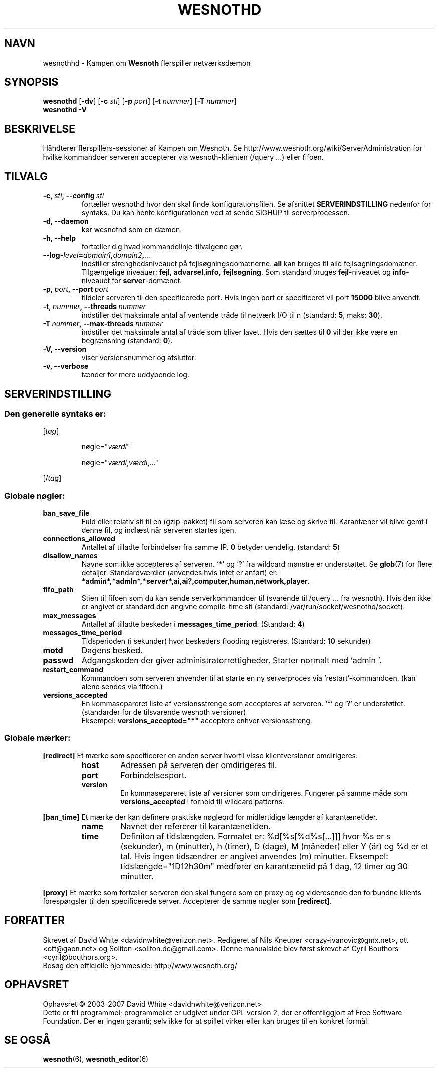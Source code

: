 .\" This program is free software; you can redistribute it and/or modify
.\" it under the terms of the GNU General Public License as published by
.\" the Free Software Foundation; either version 2 of the License, or
.\" (at your option) any later version.
.\"
.\" This program is distributed in the hope that it will be useful,
.\" but WITHOUT ANY WARRANTY; without even the implied warranty of
.\" MERCHANTABILITY or FITNESS FOR A PARTICULAR PURPOSE.  See the
.\" GNU General Public License for more details.
.\"
.\" You should have received a copy of the GNU General Public License
.\" along with this program; if not, write to the Free Software
.\" Foundation, Inc., 51 Franklin Street, Fifth Floor, Boston, MA  02110-1301  USA
.\"
.
.\"*******************************************************************
.\"
.\" This file was generated with po4a. Translate the source file.
.\"
.\"*******************************************************************
.TH WESNOTHD 6 2007 wesnothd "Kampen om Wesnoth flerspiller\-netværksdæmon"
.
.SH NAVN
.
wesnothhd \- Kampen om \fBWesnoth\fP flerspiller netværksdæmon
.
.SH SYNOPSIS
.
\fBwesnothd\fP [\|\fB\-dv\fP\|] [\|\fB\-c\fP \fIsti\fP\|] [\|\fB\-p\fP \fIport\fP\|] [\|\fB\-t\fP
\fInummer\fP\|] [\|\fB\-T\fP \fInummer\fP\|]
.br
\fBwesnothd\fP \fB\-V\fP
.
.SH BESKRIVELSE
.
Håndterer flerspillers\-sessioner af Kampen om Wesnoth. Se
http://www.wesnoth.org/wiki/ServerAdministration for hvilke kommandoer
serveren accepterer via wesnoth\-klienten (/query ...) eller fifoen.
.
.SH TILVALG
.
.TP 
\fB\-c,\ \fP\fIsti\fP\fB,\ \-\-config\fP\fI\ sti\fP
fortæller wesnothd hvor den skal finde konfigurationsfilen. Se afsnittet
\fBSERVERINDSTILLING\fP nedenfor for syntaks. Du kan hente konfigurationen ved
at sende SIGHUP til serverprocessen.
.TP 
\fB\-d, \-\-daemon\fP
kør wesnothd som en dæmon.
.TP 
\fB\-h, \-\-help\fP
fortæller dig hvad kommandolinje\-tilvalgene gør.
.TP 
\fB\-\-log\-\fP\fIlevel\fP\fB=\fP\fIdomain1\fP\fB,\fP\fIdomain2\fP\fB,\fP\fI...\fP
indstiller strenghedsniveauet på fejlsøgningsdomænerne.  \fBall\fP kan bruges
til alle fejlsøgningsdomæner. Tilgængelige niveauer: \fBfejl\fP,\ \fBadvarsel\fP,\
\fBinfo\fP,\ \fBfejlsøgning\fP.  Som standard bruges \fBfejl\fP\-niveauet og
\fBinfo\fP\-niveauet for \fBserver\fP\-domænet.
.TP 
\fB\-p,\ \fP\fIport\fP\fB,\ \-\-port\fP\fI\ port\fP
tildeler serveren til den specificerede port. Hvis ingen port er
specificeret vil port \fB15000\fP blive anvendt.
.TP 
\fB\-t,\ \fP\fInummer\fP\fB,\ \-\-threads\fP\fI\ nummer\fP
indstiller det maksimale antal af ventende tråde til netværk I/O til n
(standard: \fB5\fP,\ maks:\ \fB30\fP).
.TP 
\fB\-T\ \fP\fInummer\fP\fB,\ \-\-max\-threads\fP\fI\ nummer\fP
indstiller det maksimale antal af tråde som bliver lavet.  Hvis den sættes
til \fB0\fP vil der ikke være en begrænsning (standard: \fB0\fP).
.TP 
\fB\-V, \-\-version\fP
viser versionsnummer og afslutter.
.TP 
\fB\-v, \-\-verbose\fP
tænder for mere uddybende log.
.
.SH SERVERINDSTILLING
.
.SS "Den generelle syntaks er:"
.
.P
[\fItag\fP]
.IP
nøgle="\fIværdi\fP"
.IP
nøgle="\fIværdi\fP,\fIværdi\fP,..."
.P
[/\fItag\fP]
.
.SS "Globale nøgler:"
.
.TP 
\fBban_save_file\fP
Fuld eller relativ sti til en (gzip\-pakket) fil som serveren kan læse og
skrive til.  Karantæner vil blive gemt i denne fil, og indlæst når serveren
startes igen.
.TP 
\fBconnections_allowed\fP
Antallet af tilladte forbindelser fra samme IP. \fB0\fP betyder
uendelig. (standard: \fB5\fP)
.TP 
\fBdisallow_names\fP
Navne som ikke accepteres af serveren. `*' og `?' fra wildcard mønstre er
understøttet. Se \fBglob\fP(7)  for flere detaljer.  Standardværdier (anvendes
hvis intet er anført) er:
\fB*admin*,*admln*,*server*,ai,ai?,computer,human,network,player\fP.
.TP 
\fBfifo_path\fP
Stien til fifoen som du kan sende serverkommandoer til (svarende til /query
\&... fra wesnoth).  Hvis den ikke er angivet er standard den angivne
compile\-time sti (standard: /var/run/socket/wesnothd/socket).
.TP 
\fBmax_messages\fP
Antallet af tilladte beskeder i \fBmessages_time_period\fP. (Standard: \fB4\fP)
.TP 
\fBmessages_time_period\fP
Tidsperioden (i sekunder) hvor beskeders flooding registreres. (Standard:
\fB10\fP sekunder)
.TP 
\fBmotd\fP
Dagens besked.
.TP 
\fBpasswd\fP
Adgangskoden der giver administratorrettigheder. Starter normalt med `admin
\&'.
.TP 
\fBrestart_command\fP
Kommandoen som serveren anvender til at starte en ny serverproces via
`restart'\-kommandoen. (kan alene sendes via fifoen.)
.TP 
\fBversions_accepted\fP
En kommasepareret liste af versionsstrenge som accepteres af serveren. `*'
og `?' er understøttet.  (standarder for de tilsvarende wesnoth versioner)
.br
Eksempel: \fBversions_accepted="*"\fP acceptere enhver versionsstreng.
.
.SS "Globale mærker:"
.
.P
\fB[redirect]\fP Et mærke som specificerer en anden server hvortil visse
klientversioner omdirigeres.
.RS
.TP 
\fBhost\fP
Adressen på serveren der omdirigeres til.
.TP 
\fBport\fP
Forbindelsesport.
.TP 
\fBversion\fP
En kommasepareret liste af versioner som omdirigeres. Fungerer på samme måde
som \fBversions_accepted\fP i forhold til wildcard patterns.
.RE
.P
\fB[ban_time]\fP Et mærke der kan definere praktiske nøgleord for midlertidige
længder af karantænetider.
.RS
.TP 
\fBname\fP
Navnet der refererer til karantænetiden.
.TP 
\fBtime\fP
Definiton af tidslængden.  Formatet er: %d[%s[%d%s[...]]] hvor %s er s
(sekunder), m (minutter), h (timer), D (dage), M (måneder) eller Y (år) og
%d er et tal.  Hvis ingen tidsændrer er angivet anvendes (m)
minutter. Eksempel: tidslængde="1D12h30m" medfører en karantænetid på 1 dag,
12 timer og 30 minutter.
.RE
.P
\fB[proxy]\fP Et mærke som fortæller serveren den skal fungere som en proxy og
og videresende den forbundne klients forespørgsler til den specificerede
server.  Accepterer de samme nøgler som \fB[redirect]\fP.
.
.SH FORFATTER
.
Skrevet af David White <davidnwhite@verizon.net>.  Redigeret af Nils
Kneuper <crazy\-ivanovic@gmx.net>, ott <ott@gaon.net> og
Soliton <soliton.de@gmail.com>.  Denne manualside blev først skrevet
af Cyril Bouthors <cyril@bouthors.org>.
.br
Besøg den officielle hjemmeside: http://www.wesnoth.org/
.
.SH OPHAVSRET
.
Ophavsret \(co 2003\-2007 David White <davidnwhite@verizon.net>
.br
Dette er fri programmel; programmellet er udgivet under GPL version 2, der
er offentliggjort af Free Software Foundation. Der er ingen garanti; selv
ikke for at spillet virker eller kan bruges til en konkret formål.
.
.SH "SE OGSÅ"
.
\fBwesnoth\fP(6), \fBwesnoth_editor\fP(6)
